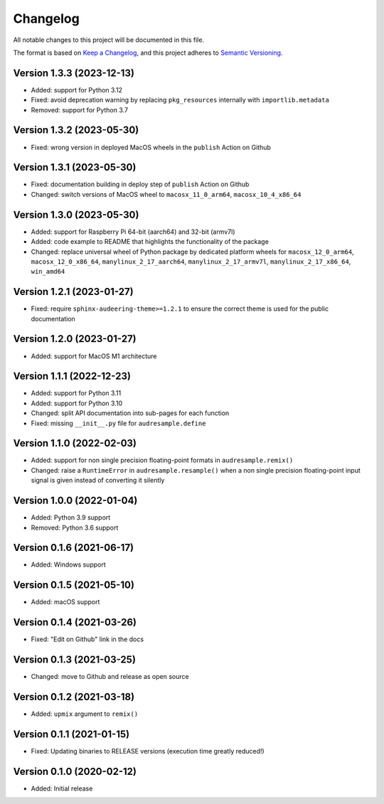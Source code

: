 Changelog
=========

All notable changes to this project will be documented in this file.

The format is based on `Keep a Changelog`_,
and this project adheres to `Semantic Versioning`_.


Version 1.3.3 (2023-12-13)
--------------------------

* Added: support for Python 3.12
* Fixed: avoid deprecation warning
  by replacing
  ``pkg_resources``
  internally with
  ``importlib.metadata``
* Removed: support for Python 3.7


Version 1.3.2 (2023-05-30)
--------------------------

* Fixed: wrong version
  in deployed MacOS wheels
  in the ``publish`` Action on Github


Version 1.3.1 (2023-05-30)
--------------------------

* Fixed: documentation building in deploy step
  of ``publish`` Action on Github
* Changed: switch versions of MacOS wheel to
  ``macosx_11_0_arm64``,
  ``macosx_10_4_x86_64``


Version 1.3.0 (2023-05-30)
--------------------------

* Added: support for Raspberry Pi
  64-bit (aarch64)
  and 32-bit (armv7l)
* Added: code example to README
  that highlights the functionality
  of the package
* Changed: replace universal wheel
  of Python package
  by dedicated platform wheels for
  ``macosx_12_0_arm64``,
  ``macosx_12_0_x86_64``,
  ``manylinux_2_17_aarch64``,
  ``manylinux_2_17_armv7l``,
  ``manylinux_2_17_x86_64``,
  ``win_amd64``


Version 1.2.1 (2023-01-27)
--------------------------

* Fixed: require ``sphinx-audeering-theme>=1.2.1``
  to ensure the correct theme is used
  for the public documentation


Version 1.2.0 (2023-01-27)
--------------------------

* Added: support for MacOS M1 architecture


Version 1.1.1 (2022-12-23)
--------------------------

* Added: support for Python 3.11
* Added: support for Python 3.10
* Changed: split API documentation into sub-pages
  for each function
* Fixed: missing ``__init__.py`` file for
  ``audresample.define``


Version 1.1.0 (2022-02-03)
--------------------------

* Added: support for non single precision floating-point formats
  in ``audresample.remix()``
* Changed: raise a ``RuntimeError`` in ``audresample.resample()``
  when a non single precision floating-point input signal is given
  instead of converting it silently


Version 1.0.0 (2022-01-04)
--------------------------

* Added: Python 3.9 support
* Removed: Python 3.6 support


Version 0.1.6 (2021-06-17)
--------------------------

* Added: Windows support


Version 0.1.5 (2021-05-10)
--------------------------

* Added: macOS support


Version 0.1.4 (2021-03-26)
--------------------------

* Fixed: "Edit on Github" link in the docs


Version 0.1.3 (2021-03-25)
--------------------------

* Changed: move to Github and release as open source


Version 0.1.2 (2021-03-18)
--------------------------

* Added: ``upmix`` argument to ``remix()``


Version 0.1.1 (2021-01-15)
--------------------------

* Fixed: Updating binaries to RELEASE versions (execution time greatly reduced!)


Version 0.1.0 (2020-02-12)
--------------------------

* Added: Initial release


.. _Keep a Changelog: https://keepachangelog.com/en/1.0.0/
.. _Semantic Versioning: https://semver.org/spec/v2.0.0.html
